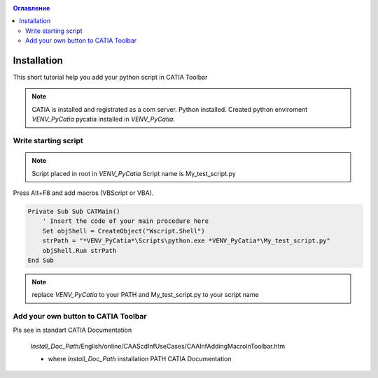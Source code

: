 .. _MacroButton_in_Catia:
.. contents:: Оглавление
   :depth: 2

Installation
============
This short tutorial help you add your python script in CATIA Toolbar

.. note::

    CATIA is installed and registrated as a com server.
    Python installed.
    Created python enviroment *VENV_PyCatia*
    pycatia installed in *VENV_PyCatia*.

Write starting script
-----------------

.. note::

    Script placed in root in *VENV_PyCatia*
    Script name is My_test_script.py

Press Alt+F8 and add macros (VBScript or VBA).

.. code::

    Private Sub Sub CATMain()
        ' Insert the code of your main procedure here
        Set objShell = CreateObject("Wscript.Shell")
        strPath = "*VENV_PyCatia*\Scripts\python.exe *VENV_PyCatia*\My_test_script.py"
        objShell.Run strPath
    End Sub

.. note::

    replace *VENV_PyCatia* to your PATH and My_test_script.py to your script name


Add your own button to CATIA Toolbar
-----------------

Pls see in standart CATIA Documentation

 *Install_Doc_Path*/English/online/CAAScdInfUseCases/CAAInfAddingMacroInToolbar.htm
 
 * where *Install_Doc_Path* installation PATH CATIA Documentation

